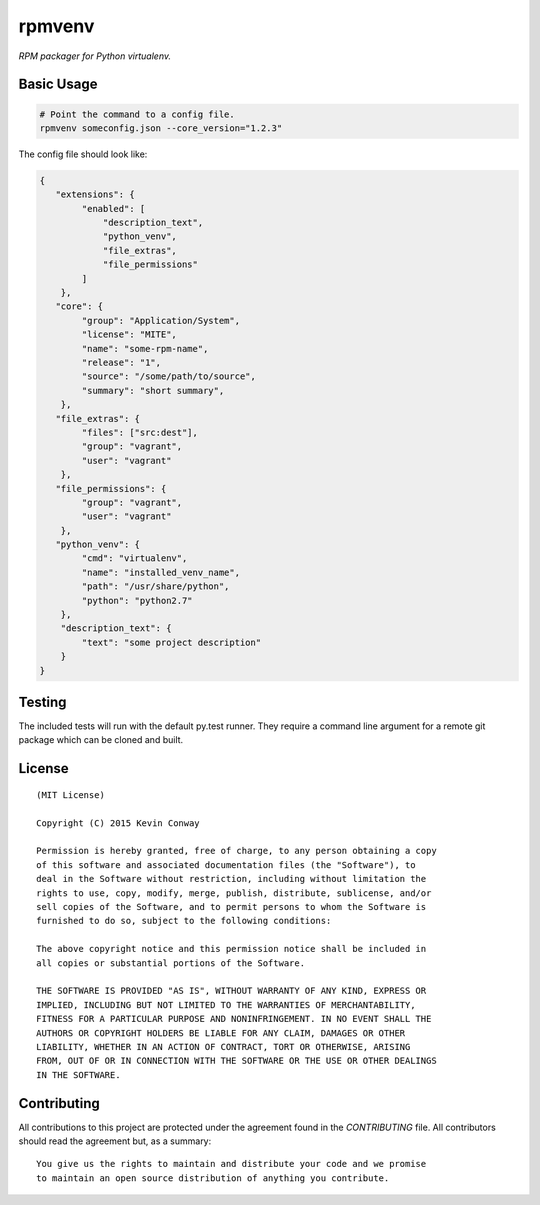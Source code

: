 =======
rpmvenv
=======

*RPM packager for Python virtualenv.*

Basic Usage
===========

.. code-block:: shell

    # Point the command to a config file.
    rpmvenv someconfig.json --core_version="1.2.3"

The config file should look like:

.. code-block:: javascript

    {
       "extensions": {
            "enabled": [
                "description_text",
                "python_venv",
                "file_extras",
                "file_permissions"
            ]
        },
       "core": {
            "group": "Application/System",
            "license": "MITE",
            "name": "some-rpm-name",
            "release": "1",
            "source": "/some/path/to/source",
            "summary": "short summary",
        },
       "file_extras": {
            "files": ["src:dest"],
            "group": "vagrant",
            "user": "vagrant"
        },
       "file_permissions": {
            "group": "vagrant",
            "user": "vagrant"
        },
       "python_venv": {
            "cmd": "virtualenv",
            "name": "installed_venv_name",
            "path": "/usr/share/python",
            "python": "python2.7"
        },
        "description_text": {
            "text": "some project description"
        }
    }


Testing
=======

The included tests will run with the default py.test runner. They require a
command line argument for a remote git package which can be cloned and built.

License
=======

::

    (MIT License)

    Copyright (C) 2015 Kevin Conway

    Permission is hereby granted, free of charge, to any person obtaining a copy
    of this software and associated documentation files (the "Software"), to
    deal in the Software without restriction, including without limitation the
    rights to use, copy, modify, merge, publish, distribute, sublicense, and/or
    sell copies of the Software, and to permit persons to whom the Software is
    furnished to do so, subject to the following conditions:

    The above copyright notice and this permission notice shall be included in
    all copies or substantial portions of the Software.

    THE SOFTWARE IS PROVIDED "AS IS", WITHOUT WARRANTY OF ANY KIND, EXPRESS OR
    IMPLIED, INCLUDING BUT NOT LIMITED TO THE WARRANTIES OF MERCHANTABILITY,
    FITNESS FOR A PARTICULAR PURPOSE AND NONINFRINGEMENT. IN NO EVENT SHALL THE
    AUTHORS OR COPYRIGHT HOLDERS BE LIABLE FOR ANY CLAIM, DAMAGES OR OTHER
    LIABILITY, WHETHER IN AN ACTION OF CONTRACT, TORT OR OTHERWISE, ARISING
    FROM, OUT OF OR IN CONNECTION WITH THE SOFTWARE OR THE USE OR OTHER DEALINGS
    IN THE SOFTWARE.


Contributing
============

All contributions to this project are protected under the agreement found in
the `CONTRIBUTING` file. All contributors should read the agreement but, as
a summary::

    You give us the rights to maintain and distribute your code and we promise
    to maintain an open source distribution of anything you contribute.
